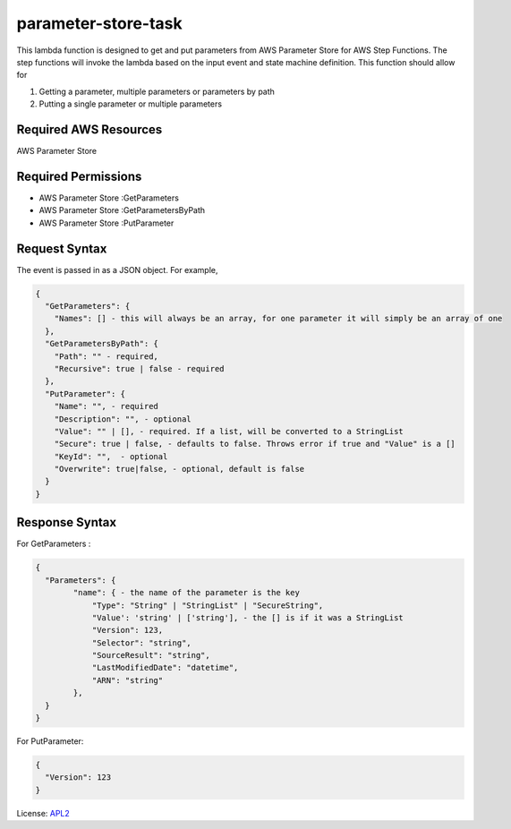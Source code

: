 ============================
parameter-store-task
============================

.. _APL2: http://www.apache.org/licenses/LICENSE-2.0.txt

This lambda function is designed to get and put parameters from AWS Parameter Store for AWS Step Functions. The step functions will invoke the lambda based on the input event and state machine definition. 
This function should allow for

#. Getting a parameter, multiple parameters or parameters by path
#. Putting a single parameter or multiple parameters

Required AWS Resources
----------------------
AWS Parameter Store 

Required Permissions
--------------------
- AWS Parameter Store  :GetParameters
- AWS Parameter Store  :GetParametersByPath
- AWS Parameter Store  :PutParameter

Request Syntax
---------------------
The event is passed in as a JSON object. For example,

.. code-block:: JSON

  {
    "GetParameters": {
      "Names": [] - this will always be an array, for one parameter it will simply be an array of one
    },
    "GetParametersByPath": {
      "Path": "" - required,
      "Recursive": true | false - required
    },
    "PutParameter": {
      "Name": "", - required
      "Description": "", - optional
      "Value": "" | [], - required. If a list, will be converted to a StringList
      "Secure": true | false, - defaults to false. Throws error if true and "Value" is a []
      "KeyId": "",  - optional
      "Overwrite": true|false, - optional, default is false
    }
  }

Response Syntax
---------------------
For GetParameters :

.. code-block:: JSON

  {
    "Parameters": {
          "name": { - the name of the parameter is the key
              "Type": "String" | "StringList" | "SecureString",
              "Value': 'string' | ['string'], - the [] is if it was a StringList
              "Version": 123,
              "Selector": "string",
              "SourceResult": "string",
              "LastModifiedDate": "datetime",
              "ARN": "string"
          },
    }
  }

For PutParameter:

.. code-block:: JSON

  {
    "Version": 123
  }

License: `APL2`_
